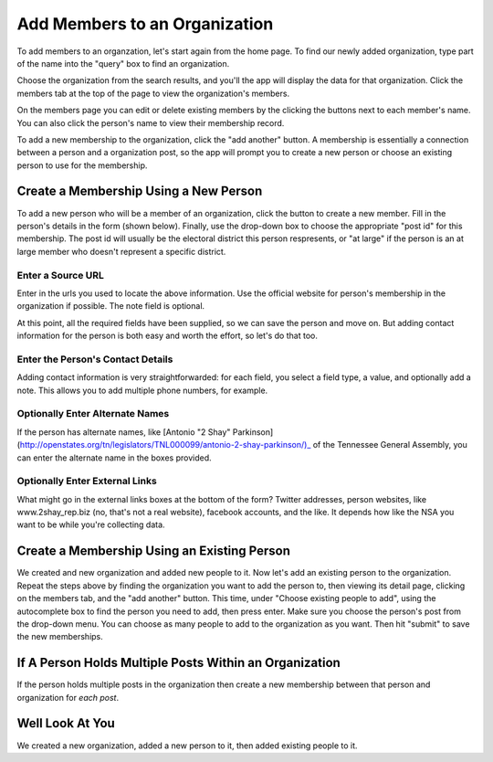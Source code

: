 .. _anthro_add_members:

Add Members to an Organization
=================================

To add members to an organzation, let's start again from the home page. To find our newly added organization, type part of the name into the "query" box to find an organization.

.. image:: ../../_static/home.png
  :align: center
  :width: 75%

Choose the organization from the search results, and you'll the app will display the data for that organization. Click the members tab at the top of the page to view the organization's members.

.. image:: ../../_static/org_detail.png
  :align: center
  :width: 75%

On the members page you can edit or delete existing members by the clicking the buttons next to each member's name. You can also click the person's name to view their membership record.

.. image:: ../../_static/org_members.png
  :align: center
  :width: 75%


To add a new membership to the organization, click the "add another" button. A membership is essentially a connection between a person and a organization post, so the app will prompt you to create a new person or choose an existing person to use for the membership.

.. image:: ../../_static/add_members_new_existing.png
  :align: center
  :width: 75%

Create a Membership Using a New Person
++++++++++++++++++++++++++++++++++++++++++++++++++++

To add a new person who will be a member of an organization, click the button to create a new member. Fill in the person's details in the form (shown below). Finally, use the drop-down box to choose the appropriate "post id" for this membership. The post id will usually be the electoral district this person respresents, or "at large" if the person is an at large member who doesn't represent a specific district.

.. image:: ../../_static/person_create_details.png
  :align: center
  :width: 75%


Enter a Source URL
---------------------------

Enter in the urls you used to locate the above information. Use the official website for person's membership in the organization if possible. The note field is optional.

.. image:: ../../_static/create_org_form_sources.png
  :align: center
  :width: 75%

At this point, all the required fields have been supplied, so we can save the person and move on. But adding contact information for the person is both easy and worth the effort, so let's do that too.

Enter the Person's Contact Details
------------------------------------------------

Adding contact information is very straightforwarded: for each field, you select a field type, a value, and optionally add a note. This allows you to add multiple phone numbers, for example.

.. image:: ../../_static/create_org_form_contacts.png
  :align: center
  :width: 75%

Optionally Enter Alternate Names
--------------------------------

If the person has alternate names, like [Antonio "2 Shay" Parkinson](http://openstates.org/tn/legislators/TNL000099/antonio-2-shay-parkinson/)_ of the Tennessee General Assembly, you can enter the alternate name in the boxes provided.

.. image:: ../../_static/person_create_alternate_names.png
  :align: center
  :width: 75%

Optionally Enter External Links
----------------------------------

What might go in the external links boxes at the bottom of the form? Twitter addresses, person websites, like www.2shay_rep.biz (no, that's not a real website), facebook accounts, and the like. It depends how like the NSA you want to be while you're collecting data.

.. image:: ../../_static/person_create_external_links.png
  :align: center
  :width: 75%

Create a Membership Using an Existing Person
+++++++++++++++++++++++++++++++++++++++++++++

We created and new organization and added new people to it. Now let's add an existing person to the organization. Repeat the steps above by finding the organization you want to add the person to, then viewing its detail page, clicking on the members tab, and the "add another" button. This time, under "Choose existing people to add", using the autocomplete box to find the person you need to add, then press enter. Make sure you choose the person's post from the drop-down menu. You can choose as many people to add to the organization as you want. Then hit "submit" to save the new memberships.

If A Person Holds Multiple Posts Within an Organization
+++++++++++++++++++++++++++++++++++++++++++++++++++++++++++++

If the person holds multiple posts in the organization then create a new membership between that person and organization for *each post*.

Well Look At You
+++++++++++++++++++++++++++++

We created a new organization, added a new person to it, then added existing people to it.
